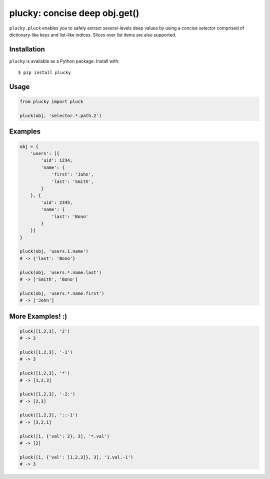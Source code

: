 plucky: concise deep obj.get()
==============================

``plucky.pluck`` enables you to safely extract several-levels deep values by 
using a concise selector comprised of dictionary-like keys and list-like 
indices. Slices over list items are also supported.


Installation
------------

``plucky`` is available as a Python package. Install with::

    $ pip install plucky


Usage
-----

.. code-block:: python

    from plucky import pluck

    pluck(obj, 'selector.*.path.2')


Examples
--------

.. code-block:: python

    obj = {
        'users': [{
            'uid': 1234,
            'name': {
                'first': 'John',
                'last': 'Smith',
            }
        }, {
            'uid': 2345,
            'name': {
                'last': 'Bono'
            }
        }]
    }

    pluck(obj, 'users.1.name')
    # -> {'last': 'Bono'}

    pluck(obj, 'users.*.name.last')
    # -> ['Smith', 'Bono']

    pluck(obj, 'users.*.name.first')
    # -> ['John']


More Examples! :)
-----------------

.. code-block:: python

    pluck([1,2,3], '2')
    # -> 3

    pluck([1,2,3], '-1')
    # -> 3

    pluck([1,2,3], '*')
    # -> [1,2,3]

    pluck([1,2,3], '-2:')
    # -> [2,3]

    pluck([1,2,3], '::-1')
    # -> [3,2,1]

    pluck([1, {'val': 2}, 3], '*.val')
    # -> [2]

    pluck([1, {'val': [1,2,3]}, 3], '1.val.-1')
    # -> 3


